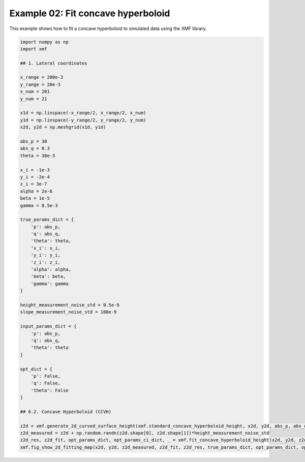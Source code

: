 
.. DO NOT EDIT.
.. THIS FILE WAS AUTOMATICALLY GENERATED BY SPHINX-GALLERY.
.. TO MAKE CHANGES, EDIT THE SOURCE PYTHON FILE:
.. "auto_examples/example_02_fit_concave_hyperboloid_with_opt.py"
.. LINE NUMBERS ARE GIVEN BELOW.

.. only:: html

    .. note::
        :class: sphx-glr-download-link-note

        :ref:`Go to the end <sphx_glr_download_auto_examples_example_02_fit_concave_hyperboloid_with_opt.py>`
        to download the full example code.

.. rst-class:: sphx-glr-example-title

.. _sphx_glr_auto_examples_example_02_fit_concave_hyperboloid_with_opt.py:


Example 02: Fit concave hyperboloid 
========================================

This example shows how to fit a concave hyperboloid to simulated data using the XMF library.

.. GENERATED FROM PYTHON SOURCE LINES 7-65



.. image-sg:: /auto_examples/images/sphx_glr_example_02_fit_concave_hyperboloid_with_opt_001.png
   :alt: Concave Hyperboloid, Fitting, Residual
   :srcset: /auto_examples/images/sphx_glr_example_02_fit_concave_hyperboloid_with_opt_001.png
   :class: sphx-glr-single-img





.. code-block:: Python


    import numpy as np
    import xmf

    ## 1. Lateral coordinates

    x_range = 200e-3 
    y_range = 20e-3 
    x_num = 201 
    y_num = 21 

    x1d = np.linspace(-x_range/2, x_range/2, x_num) 
    y1d = np.linspace(-y_range/2, y_range/2, y_num) 
    x2d, y2d = np.meshgrid(x1d, y1d)

    abs_p = 30 
    abs_q = 0.3
    theta = 30e-3 

    x_i = -1e-3 
    y_i = -2e-4 
    z_i = 3e-7 
    alpha = 2e-6 
    beta = 1e-5 
    gamma = 0.5e-3 

    true_params_dict = {
        'p': abs_p,
        'q': abs_q,
        'theta': theta,
        'x_i': x_i,
        'y_i': y_i,
        'z_i': z_i,
        'alpha': alpha,
        'beta': beta,
        'gamma': gamma
    }

    height_measurement_noise_std = 0.5e-9
    slope_measurement_noise_std = 100e-9

    input_params_dict = {
        'p': abs_p,
        'q': abs_q,
        'theta': theta
    }

    opt_dict = {
        'p': False,
        'q': False,
        'theta': False
    }

    ## 6.2. Concave Hyperboloid (CCVH)

    z2d = xmf.generate_2d_curved_surface_height(xmf.standard_concave_hyperboloid_height, x2d, y2d, abs_p, abs_q, theta, x_i, y_i, z_i, alpha, beta, gamma) 
    z2d_measured = z2d + np.random.randn(z2d.shape[0], z2d.shape[1])*height_measurement_noise_std 
    z2d_res, z2d_fit, opt_params_dict, opt_params_ci_dict, _ = xmf.fit_concave_hyperboloid_height(x2d, y2d, z2d_measured, input_params_dict, opt_dict) 
    xmf.fig_show_2d_fitting_map(x2d, y2d, z2d_measured, z2d_fit, z2d_res, true_params_dict, opt_params_dict, opt_params_ci_dict, 'Concave Hyperboloid') 

.. rst-class:: sphx-glr-timing

   **Total running time of the script:** (0 minutes 0.104 seconds)


.. _sphx_glr_download_auto_examples_example_02_fit_concave_hyperboloid_with_opt.py:

.. only:: html

  .. container:: sphx-glr-footer sphx-glr-footer-example

    .. container:: sphx-glr-download sphx-glr-download-jupyter

      :download:`Download Jupyter notebook: example_02_fit_concave_hyperboloid_with_opt.ipynb <example_02_fit_concave_hyperboloid_with_opt.ipynb>`

    .. container:: sphx-glr-download sphx-glr-download-python

      :download:`Download Python source code: example_02_fit_concave_hyperboloid_with_opt.py <example_02_fit_concave_hyperboloid_with_opt.py>`

    .. container:: sphx-glr-download sphx-glr-download-zip

      :download:`Download zipped: example_02_fit_concave_hyperboloid_with_opt.zip <example_02_fit_concave_hyperboloid_with_opt.zip>`


.. only:: html

 .. rst-class:: sphx-glr-signature

    `Gallery generated by Sphinx-Gallery <https://sphinx-gallery.github.io>`_
